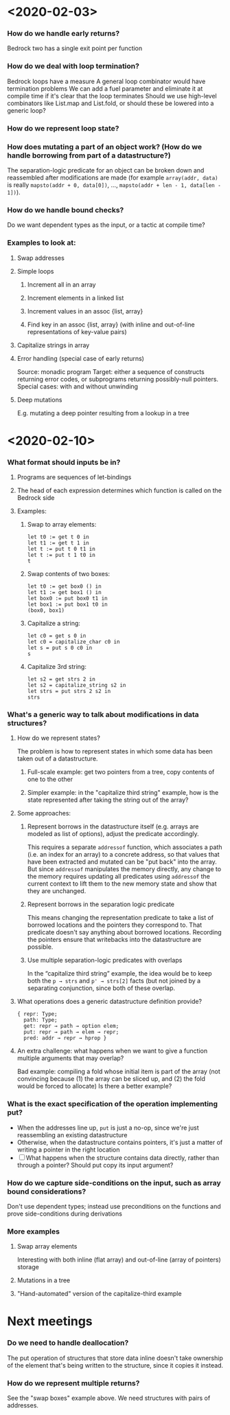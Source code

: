 * <2020-02-03>
*** How do we handle early returns?
    Bedrock two has a single exit point per function
*** How do we deal with loop termination?
    Bedrock loops have a measure
    A general loop combinator would have termination problems
    We can add a fuel parameter and eliminate it at compile time if it's clear that the loop terminates
    Should we use high-level combinators like List.map and List.fold, or should these be lowered into a generic loop?
*** How do we represent loop state?
*** How does mutating a part of an object work? (How do we handle borrowing from part of a datastructure?)
    The separation-logic predicate for an object can be broken down and reassembled after modifications are made (for example ~array(addr, data)~ is really ~mapsto(addr + 0, data[0])~, …, ~mapsto(addr + len - 1, data[len - 1])~).
*** How do we handle bound checks?
    Do we want dependent types as the input, or a tactic at compile time?
*** Examples to look at:
***** Swap addresses
***** Simple loops
******* Increment all in an array
******* Increment elements in a linked list
******* Increment values in an assoc {list, array}
******* Find key in an assoc {list, array} (with inline and out-of-line representations of key-value pairs)
***** Capitalize strings in array
***** Error handling (special case of early returns)
      Source: monadic program
      Target: either a sequence of constructs returning error codes, or subprograms returning possibly-null pointers.
      Special cases: with and without unwinding
***** Deep mutations
      E.g. mutating a deep pointer resulting from a lookup in a tree
* <2020-02-10>
*** What format should inputs be in?
***** Programs are sequences of let-bindings
***** The head of each expression determines which function is called on the Bedrock side
***** Examples:
******* Swap to array elements:
        #+begin_src coq
          let t0 := get t 0 in
          let t1 := get t 1 in
          let t := put t 0 t1 in
          let t := put t 1 t0 in
          t
        #+end_src
******* Swap contents of two boxes:
        #+begin_src coq
          let t0 := get box0 () in
          let t1 := get box1 () in
          let box0 := put box0 t1 in
          let box1 := put box1 t0 in
          (box0, box1)
        #+end_src
******* Capitalize a string:
        #+begin_src coq
        let c0 = get s 0 in
        let c0 = capitalize_char c0 in
        let s = put s 0 c0 in
        s
        #+end_src
******* Capitalize 3rd string:
        #+begin_src coq
        let s2 = get strs 2 in
        let s2 = capitalize_string s2 in
        let strs = put strs 2 s2 in
        strs
        #+end_src
*** What's a generic way to talk about modifications in data structures?
***** How do we represent states?
      The problem is how to represent states in which some data has been taken out of a datastructure.
******* Full-scale example: get two pointers from a tree, copy contents of one to the other
******* Simpler example: in the "capitalize third string" example, how is the state represented after taking the string out of the array?
***** Some approaches:
******* Represent borrows in the datastructure itself (e.g. arrays are modeled as list of options), adjust the predicate accordingly.
        This requires a separate ~addressof~ function, which associates a path (i.e. an index for an array) to a concrete address, so that values that have been extracted and mutated can be "put back" into the array.  But since ~addressof~ manipulates the memory directly, any change to the memory requires updating all predicates using ~addressof~ the current context to lift them to the new memory state and show that they are unchanged.
******* Represent borrows in the separation logic predicate
        This means changing the representation predicate to take a list of borrowed locations and the pointers they correspond to.  That predicate doesn't say anything about borrowed locations. Recording the pointers ensure that writebacks into the datastructure are possible.
******* Use multiple separation-logic predicates with overlaps
        In the “capitalize third string” example, the idea would be to keep both the ~p → strs~ and ~p' → strs[2]~ facts (but not joined by a separating conjunction, since both of these overlap.
***** What operations does a generic datastructure definition provide?
      #+begin_src coq
        { repr: Type;
          path: Type;
          get: repr → path → option elem;
          put: repr → path → elem → repr;
          pred: addr → repr → hprop }
      #+end_src
***** An extra challenge: what happens when we want to give a function multiple arguments that may overlap?
      Bad example: compiling a fold whose initial item is part of the array (not convincing because (1) the array can be sliced up, and (2) the fold would be forced to allocate)
      Is there a better example?
*** What is the exact specification of the operation implementing put?
    - When the addresses line up, ~put~ is just a no-op, since we're just reassembling an existing datastructure
    - Otherwise, when the datastructure contains pointers, it's just a matter of writing a pointer in the right location
    - [ ] What happens when the structure contains data directly, rather than through a pointer?  Should put copy its input argument?
*** How do we capture side-conditions on the input, such as array bound considerations?
    Don't use dependent types; instead use preconditions on the functions and prove side-conditions during derivations
*** More examples
***** Swap array elements
      Interesting with both inline (flat array) and out-of-line (array of pointers) storage
***** Mutations in a tree
***** "Hand-automated" version of the capitalize-third example
* Next meetings
*** Do we need to handle deallocation?
    The put operation of structures that store data inline doesn't take ownership of the element that's being written to the structure, since it copies it instead.
*** How do we represent multiple returns?
    See the "swap boxes" example above.  We need structures with pairs of addresses.

